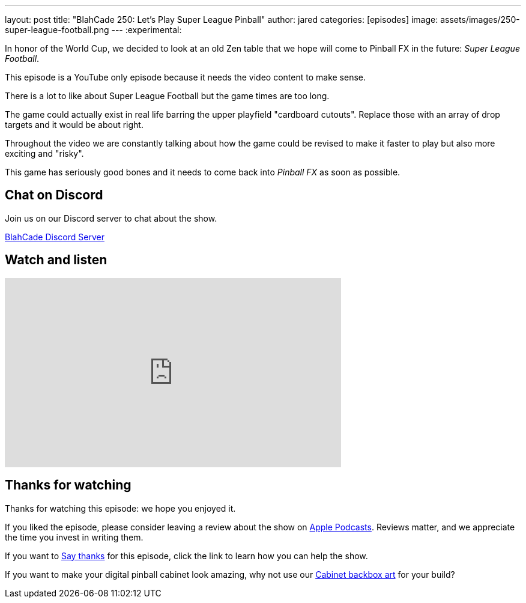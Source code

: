 ---
layout: post
title:  "BlahCade 250: Let's Play Super League Pinball"
author: jared
categories: [episodes]
image: assets/images/250-super-league-football.png
---
:experimental:

In honor of the World Cup, we decided to look at an old Zen table that we hope will come to Pinball FX in the future: _Super League Football_.

This episode is a YouTube only episode because it needs the video content to make sense.

There is a lot to like about Super League Football but the game times are too long. 

The game could actually exist in real life barring the upper playfield "cardboard cutouts".
Replace those with an array of drop targets and it would be about right.

Throughout the video we are constantly talking about how the game could be revised to make it faster to play but also more exciting and "risky". 

This game has seriously good bones and it needs to come back into _Pinball FX_ as soon as possible.

== Chat on Discord

Join us on our Discord server to chat about the show.

https://discord.gg/c6HmDcQhpq[BlahCade Discord Server]

== Watch and listen

video::TEBS-4sIN4k[youtube, width=560, height=315]

== Thanks for watching

Thanks for watching this episode: we hope you enjoyed it.

If you liked the episode, please consider leaving a review about the show on https://podcasts.apple.com/au/podcast/blahcade-podcast/id1039748922[Apple Podcasts^]. 
Reviews matter, and we appreciate the time you invest in writing them.

If you want to https://www.blahcadepinball.com/support-the-show.html[Say thanks^] for this episode, click the link to learn how you can help the show.

If you want to make your digital pinball cabinet look amazing, why not use our https://www.blahcadepinball.com/backglass.html[Cabinet backbox art^] for your build?